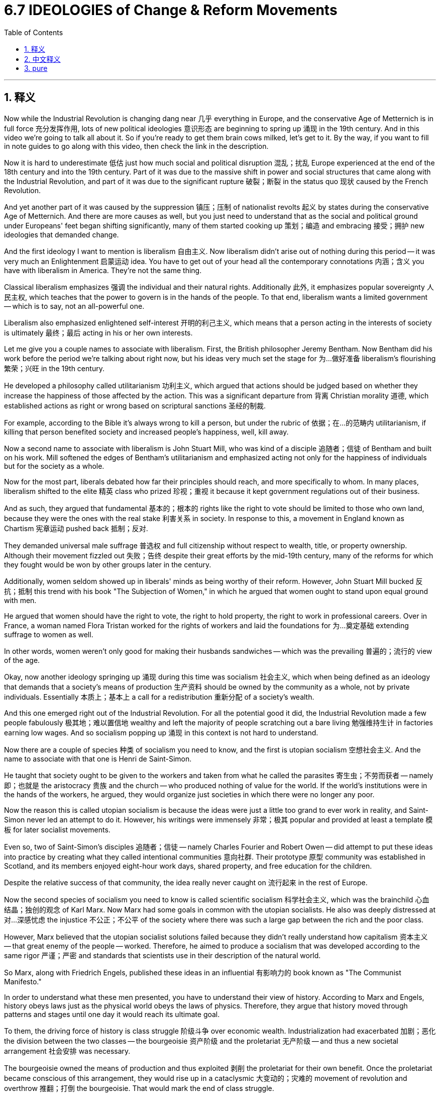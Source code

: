 
= 6.7 IDEOLOGIES of Change & Reform Movements
:toc: left
:toclevels: 3
:sectnums:
:stylesheet: myAdocCss.css

'''

== 释义

Now while the Industrial Revolution is changing dang near 几乎 everything in Europe, and the conservative Age of Metternich is in full force 充分发挥作用, lots of new political ideologies 意识形态 are beginning to spring up 涌现 in the 19th century. And in this video we're going to talk all about it. So if you're ready to get them brain cows milked, let's get to it. By the way, if you want to fill in note guides to go along with this video, then check the link in the description. +

Now it is hard to underestimate 低估 just how much social and political disruption 混乱；扰乱 Europe experienced at the end of the 18th century and into the 19th century. Part of it was due to the massive shift in power and social structures that came along with the Industrial Revolution, and part of it was due to the significant rupture 破裂；断裂 in the status quo 现状 caused by the French Revolution. +

And yet another part of it was caused by the suppression 镇压；压制 of nationalist revolts 起义 by states during the conservative Age of Metternich. And there are more causes as well, but you just need to understand that as the social and political ground under Europeans' feet began shifting significantly, many of them started cooking up 策划；编造 and embracing 接受；拥护 new ideologies that demanded change. +

And the first ideology I want to mention is liberalism 自由主义. Now liberalism didn't arise out of nothing during this period -- it was very much an Enlightenment 启蒙运动 idea. You have to get out of your head all the contemporary connotations 内涵；含义 you have with liberalism in America. They're not the same thing. +

Classical liberalism emphasizes 强调 the individual and their natural rights. Additionally 此外, it emphasizes popular sovereignty 人民主权, which teaches that the power to govern is in the hands of the people. To that end, liberalism wants a limited government -- which is to say, not an all-powerful one. +

Liberalism also emphasized enlightened self-interest 开明的利己主义, which means that a person acting in the interests of society is ultimately 最终；最后 acting in his or her own interests. +

Let me give you a couple names to associate with liberalism. First, the British philosopher Jeremy Bentham. Now Bentham did his work before the period we're talking about right now, but his ideas very much set the stage for 为…做好准备 liberalism's flourishing 繁荣；兴旺 in the 19th century. +

He developed a philosophy called utilitarianism 功利主义, which argued that actions should be judged based on whether they increase the happiness of those affected by the action. This was a significant departure from 背离 Christian morality 道德, which established actions as right or wrong based on scriptural sanctions 圣经的制裁. +

For example, according to the Bible it's always wrong to kill a person, but under the rubric of 依据；在…的范畴内 utilitarianism, if killing that person benefited society and increased people's happiness, well, kill away. +

Now a second name to associate with liberalism is John Stuart Mill, who was kind of a disciple 追随者；信徒 of Bentham and built on his work. Mill softened the edges of Bentham's utilitarianism and emphasized acting not only for the happiness of individuals but for the society as a whole. +

Now for the most part, liberals debated how far their principles should reach, and more specifically to whom. In many places, liberalism shifted to the elite 精英 class who prized 珍视；重视 it because it kept government regulations out of their business. +

And as such, they argued that fundamental 基本的；根本的 rights like the right to vote should be limited to those who own land, because they were the ones with the real stake 利害关系 in society. In response to this, a movement in England known as Chartism 宪章运动 pushed back 抵制；反对. +

They demanded universal male suffrage 普选权 and full citizenship without respect to wealth, title, or property ownership. Although their movement fizzled out 失败；告终 despite their great efforts by the mid-19th century, many of the reforms for which they fought would be won by other groups later in the century. +

Additionally, women seldom showed up in liberals' minds as being worthy of their reform. However, John Stuart Mill bucked 反抗；抵制 this trend with his book "The Subjection of Women," in which he argued that women ought to stand upon equal ground with men. +

He argued that women should have the right to vote, the right to hold property, the right to work in professional careers. Over in France, a woman named Flora Tristan worked for the rights of workers and laid the foundations for 为…奠定基础 extending suffrage to women as well. +

In other words, women weren't only good for making their husbands sandwiches -- which was the prevailing 普遍的；流行的 view of the age. +

Okay, now another ideology springing up 涌现 during this time was socialism 社会主义, which when being defined as an ideology that demands that a society's means of production 生产资料 should be owned by the community as a whole, not by private individuals. Essentially 本质上；基本上 a call for a redistribution 重新分配 of a society's wealth. +

And this one emerged right out of the Industrial Revolution. For all the potential good it did, the Industrial Revolution made a few people fabulously 极其地；难以置信地 wealthy and left the majority of people scratching out a bare living 勉强维持生计 in factories earning low wages. And so socialism popping up 涌现 in this context is not hard to understand. +

Now there are a couple of species 种类 of socialism you need to know, and the first is utopian socialism 空想社会主义. And the name to associate with that one is Henri de Saint-Simon. +

He taught that society ought to be given to the workers and taken from what he called the parasites 寄生虫；不劳而获者 -- namely 即；也就是 the aristocracy 贵族 and the church -- who produced nothing of value for the world. If the world's institutions were in the hands of the workers, he argued, they would organize just societies in which there were no longer any poor. +

Now the reason this is called utopian socialism is because the ideas were just a little too grand to ever work in reality, and Saint-Simon never led an attempt to do it. However, his writings were immensely 非常；极其 popular and provided at least a template 模板 for later socialist movements. +

Even so, two of Saint-Simon's disciples 追随者；信徒 -- namely Charles Fourier and Robert Owen -- did attempt to put these ideas into practice by creating what they called intentional communities 意向社群. Their prototype 原型 community was established in Scotland, and its members enjoyed eight-hour work days, shared property, and free education for the children. +

Despite the relative success of that community, the idea really never caught on 流行起来 in the rest of Europe. +

Now the second species of socialism you need to know is called scientific socialism 科学社会主义, which was the brainchild 心血结晶；独创的观念 of Karl Marx. Now Marx had some goals in common with the utopian socialists. He also was deeply distressed at 对…深感忧虑 the injustice 不公正；不公平 of the society where there was such a large gap between the rich and the poor class. +

However, Marx believed that the utopian socialist solutions failed because they didn't really understand how capitalism 资本主义 -- that great enemy of the people -- worked. Therefore, he aimed to produce a socialism that was developed according to the same rigor 严谨；严密 and standards that scientists use in their description of the natural world. +

So Marx, along with Friedrich Engels, published these ideas in an influential 有影响力的 book known as "The Communist Manifesto." +

In order to understand what these men presented, you have to understand their view of history. According to Marx and Engels, history obeys laws just as the physical world obeys the laws of physics. Therefore, they argue that history moved through patterns and stages until one day it would reach its ultimate goal. +

To them, the driving force of history is class struggle 阶级斗争 over economic wealth. Industrialization had exacerbated 加剧；恶化 the division between the two classes -- the bourgeoisie 资产阶级 and the proletariat 无产阶级 -- and thus a new societal arrangement 社会安排 was necessary. +

The bourgeoisie owned the means of production and thus exploited 剥削 the proletariat for their own benefit. Once the proletariat became conscious of this arrangement, they would rise up in a cataclysmic 大变动的；灾难的 movement of revolution and overthrow 推翻；打倒 the bourgeoisie. That would mark the end of class struggle. +

Now part and parcel of 重要部分 scientific socialism was equal rights for men and women. Thus, some women became significant Marxist leaders during this time. In Germany, Clara Zetkin led the charge against 带头反对 the privileges 特权 of the bourgeoisie and worked on reform on behalf of 代表 women. +

Then over in Poland, Rosa Luxemburg worked to secure 争取；获得 rights for the working class and even led a revolution -- you know, a failed one, but a revolution nonetheless 尽管如此. +

And the final ideology for change that you need to know is anarchism 无政府主义. The idea here is that all forms of governmental authority 政府权力 were unnecessary and should be overthrown 推翻 or replaced with a society based on voluntary cooperation 自愿合作. +

Over in Russia, Mikhail Bakunin became the poster boy 典型人物 for anarchism. He was a Russian revolutionary who argued that secret societies ought to lead revolutionary movements to destroy the state and replace it with self-governing workplaces and communes 公社. +

Over in France, Georges Sorel worked along a similar vein 类似地. He taught that once people rose up and destroyed the governing authorities, that all property should then be transferred to labor unions 工会. And the French word for labor union is syndicate 辛迪加, which is to say Sorel's teaching became known as syndicalism 工团主义. +

Okay, click right here to keep reviewing for unit 6 of AP Euro, or click right here to get my AP Euro review pack if you need help getting an A in your class and a five on your exam in May. I'll catch you on the flip-flop. Heimler out. +

'''

== 中文释义

当工业革命几乎改变了欧洲的一切，梅特涅的保守时代正全面展开时，**19世纪, 许多新的政治意识形态开始涌现。**在这个视频中，我们将详细讨论这些内容。所以，如果你准备好充实自己的知识，那我们开始吧。顺便说一下，如果你想要与这个视频配套的填空笔记，查看描述中的链接。  +

*很难低估欧洲在18世纪末到19世纪所经历的社会和政治动荡。部分原因是"工业革命"带来的权力和社会结构的巨大转变，部分原因是"法国大革命"对现状造成的重大冲击 (在经济上和思想上, 欧洲都经历了重大进步)。*  +

还有部分原因是在梅特涅的保守时代，各国对民族主义起义的镇压。当然还有更多原因，但你只需明白，当欧洲人脚下的社会和政治基础, 开始大幅变动时，许多人开始酝酿, 并接受要求变革的新意识形态。  +

我想提到的**第一个意识形态是"自由主义"**（liberalism）。在这个时期，自由主义并非凭空产生——它在很大程度上是一种启蒙思想。*你必须抛开你对美国自由主义的所有当代内涵的认知。它们不是一回事。*  +

*#"古典自由主义"强调个人及其自然权利。此外，它强调"人民主权"，即统治权掌握在人民手中。为此，自由主义主张"有限政府"——也就是说，不是一个拥有绝对权力的政府。#*  +

*"自由主义"还强调"开明的利己主义"，这意味着一个人为社会利益行动，最终也是在为自己的利益行动。*  +

让我给你介绍几个与自由主义相关的人物。首先是英国哲学家**杰里米·边沁**（Jeremy Bentham）。边沁在我们现在谈论的这个时期之前, 就开展了他的工作，但**他的思想为19世纪"自由主义"的蓬勃发展奠定了基础。**  +

**#他发展了一种名为"功利主义"（utilitarianism）的哲学，该哲学认为，行动应该根据"它们是否增加了受其影响者的幸福"来评判。#**这与基督教道德有很大不同，基督教道德根据圣经的约束来判定行动的对错。  +

例如，*根据《圣经》，杀人总是错误的，但在"功利主义"的框架下，如果杀死那个人有利于社会并增加了人们的幸福感，那么就可以这么做。*  +

另一个与"自由主义"相关的人物, 是约翰·斯图尔特·密尔（John Stuart Mill），他在某种程度上是边沁的追随者，并在边沁的工作基础上进行了拓展。*密尔缓和了边沁"功利主义"的极端性，强调行动不仅要为了个人的幸福，也要为了整个社会的幸福。*  +

**在很大程度上，自由主义者争论的, 是他们的原则应该应用到什么程度，更具体地说，应用到哪些人身上。**在许多地方，自由主义转向了精英阶层，精英阶层珍视自由主义，因为它使政府监管远离他们的事务。  +

因此，他们认为像"选举权"这样的基本权利, 应该仅限于那些拥有土地的人，因为他们是在社会中有真正利害关系的人。作为回应，英国的一场名为"宪章运动"（Chartism）的运动进行了反抗。  +

他们要求男性普选权，以及不论财富、头衔或财产所有权的完全公民权。尽管他们的运动在19世纪中期付出巨大努力后失败了，但他们为之奋斗的许多改革, 在那个世纪后期被其他团体实现了。  +

此外，女性很少被"自由主义者"认为值得进行改革。然而，约翰·斯图尔特·密尔在他的《妇女的屈从地位》（“The Subjection of Women”）一书中打破了这种趋势，他在书中主张女性应该与男性处于平等地位。  +

他认为女性应该有选举权、拥有财产的权利, 以及从事职业工作的权利。在法国，一位名叫弗洛拉·特里斯坦（Flora Tristan）的女性, 为工人的权利而努力，也为女性获得选举权奠定了基础。  +

换句话说，女性不仅仅是为丈夫做三明治的（当时普遍这么认为），她们还有更多价值。  +

好的，现在另一个在这个时期兴起的意识形态, 是"社会主义"（socialism），*##社会主义##被定义为一种意识形态，##它要求社会的生产资料, 应该由整个社会所拥有(国有化)，而不是由私人个体拥有。##本质上是呼吁对社会财富进行重新分配。*  +

这种意识形态直接源于工业革命。尽管工业革命有其潜在的好处，但它让少数人变得极其富有，而大多数人在工厂里靠低工资勉强维持生计。所以在这种背景下"社会主义"的出现并不难理解。  +

你需要了解社会主义的几个种类，第一种是"空想社会主义"（utopian socialism）。与之相关的人物是亨利·德·圣西门（Henri de Saint-Simon）。  +

他教导说，社会应该归工人所有，从他所称的“寄生虫”——即贵族和教会——手中夺过来，这些人没有为世界生产任何有价值的东西。他认为，如果世界的机构掌握在工人手中，他们将组织起没有穷人的公正社会。  +

之所以被称为"空想社会主义"，是因为这些想法在现实中有点过于宏大, 而无法实现，而且圣西门从未尝试去实践这些想法。然而，他的著作非常受欢迎，至少为后来的社会主义运动提供了一个模板。  +

即便如此，圣西门的两个追随者——即夏尔·傅立叶（Charles Fourier）和罗伯特·欧文（Robert Owen）——确实试图将这些想法付诸实践，他们创建了所谓的“理想社区”。他们的原型社区在苏格兰建立，其成员享受每天八小时工作制、财产共享, 以及儿童免费教育。  +

尽管那个社区取得了相对的成功，但这个想法在欧洲其他地方并没有流行起来。  +

你需要了解的**社会主义的第二种类型, 是"科学社会主义"（scientific socialism），这是卡尔·马克思（Karl Marx）的创想。**马克思与空想社会主义者有一些共同的目标。他也对贫富差距巨大的社会的不公正深感忧虑。  +

然而，马克思认为"空想社会主义"的解决方案失败了，因为他们并不真正了解资本主义——人民的大敌——是如何运作的。因此，他旨在提出一种社会主义，这种社会主义是按照科学家描述自然世界时所使用的严格标准, 来发展的。  +

所以马克思与弗里德里希·恩格斯（Friedrich Engels）一起，在一本有影响力的名为《共产党宣言》（“The Communist Manifesto”）的书中发表了这些想法。  +

为了理解这些人所提出的观点，你必须了解他们的历史观。*#根据马克思和恩格斯的观点，历史就像物理世界遵循"物理定律"一样, 遵循着一定的规律。因此，他们认为历史通过一定的模式和阶段发展，直到有一天达到其最终目标。(这个逻辑就相当于说, 未来是可以预测的一样.)#*  +

**对他们来说，历史的驱动力, 是围绕"经济财富"的阶级斗争。**工业化加剧了两个阶级——资产阶级（bourgeoisie）和无产阶级（proletariat）——之间的分化，因此一种新的社会安排是必要的。  +

资产阶级拥有生产资料，因此为了自身利益, 剥削无产阶级。一旦无产阶级意识到这种安排，他们就会在一场灾难性的革命运动中崛起，推翻资产阶级。这将标志着阶级斗争的结束。  +

"科学社会主义"的一个重要部分, 是男女平等权利。因此，在这个时期一些女性成为了重要的马克思主义领导人。在德国，克拉拉·蔡特金（Clara Zetkin）带头反对资产阶级的特权，并为女性改革而努力。  +

在波兰，罗莎·卢森堡（Rosa Luxemburg）为工人阶级争取权利，甚至领导了一场革命——你知道，虽然失败了，但那确实是一场革命。  +

你需要了解的最后一种变革意识形态, 是**"无政府主义"（anarchism）。其核心观点是，所有形式的政府权威都是不必要的，应该被推翻，取而代之的是一个基于自愿合作的社会。**  +

在俄罗斯，米哈伊尔·巴枯宁（Mikhail Bakunin）成为了无政府主义的代表人物。他是一位俄罗斯革命者，他认为秘密社团应该领导革命运动，摧毁国家，用自治的工作场所和公社来取代它。  +

在法国，乔治·索雷尔（Georges Sorel）也有类似的观点。他教导说，一旦人们起来摧毁统治当局，所有财产应该转移到工会手中。法语中“工会”的单词是“syndicate”，这就是为什么索雷尔的学说被称为工团主义（syndicalism）。  +

好的，点击这里继续复习美国大学预修课程欧洲历史第六单元，或者如果你需要帮助，想在课堂上得A，并在五月份的考试中得5分，点击这里获取我的美国大学预修课程欧洲历史复习资料包。我们下次再见。海姆勒下线了。  +

'''

== pure

Now while the Industrial Revolution is changing dang near everything in Europe, and the conservative Age of Metternich is in full force, lots of new political ideologies are beginning to spring up in the 19th century. And in this video we're going to talk all about it. So if you're ready to get them brain cows milked, let's get to it. By the way, if you want to fill in note guides to go along with this video, then check the link in the description.

Now it is hard to underestimate just how much social and political disruption Europe experienced at the end of the 18th century and into the 19th century. Part of it was due to the massive shift in power and social structures that came along with the Industrial Revolution, and part of it was due to the significant rupture in the status quo caused by the French Revolution.

And yet another part of it was caused by the suppression of nationalist revolts by states during the conservative Age of Metternich. And there are more causes as well, but you just need to understand that as the social and political ground under Europeans' feet began shifting significantly, many of them started cooking up and embracing new ideologies that demanded change.

And the first ideology I want to mention is liberalism. Now liberalism didn't arise out of nothing during this period -- it was very much an Enlightenment idea. You have to get out of your head all the contemporary connotations you have with liberalism in America. They're not the same thing.

Classical liberalism emphasizes the individual and their natural rights. Additionally, it emphasizes popular sovereignty, which teaches that the power to govern is in the hands of the people. To that end, liberalism wants a limited government -- which is to say, not an all-powerful one.

Liberalism also emphasized enlightened self-interest, which means that a person acting in the interests of society is ultimately acting in his or her own interests.

Let me give you a couple names to associate with liberalism. First, the British philosopher Jeremy Bentham. Now Bentham did his work before the period we're talking about right now, but his ideas very much set the stage for liberalism's flourishing in the 19th century.

He developed a philosophy called utilitarianism, which argued that actions should be judged based on whether they increase the happiness of those affected by the action. This was a significant departure from Christian morality, which established actions as right or wrong based on scriptural sanctions.

For example, according to the Bible it's always wrong to kill a person, but under the rubric of utilitarianism, if killing that person benefited society and increased people's happiness, well, kill away.

Now a second name to associate with liberalism is John Stuart Mill, who was kind of a disciple of Bentham and built on his work. Mill softened the edges of Bentham's utilitarianism and emphasized acting not only for the happiness of individuals but for the society as a whole.

Now for the most part, liberals debated how far their principles should reach, and more specifically to whom. In many places, liberalism shifted to the elite class who prized it because it kept government regulations out of their business.

And as such, they argued that fundamental rights like the right to vote should be limited to those who own land, because they were the ones with the real stake in society. In response to this, a movement in England known as Chartism pushed back.

They demanded universal male suffrage and full citizenship without respect to wealth, title, or property ownership. Although their movement fizzled out despite their great efforts by the mid-19th century, many of the reforms for which they fought would be won by other groups later in the century.

Additionally, women seldom showed up in liberals' minds as being worthy of their reform. However, John Stuart Mill bucked this trend with his book "The Subjection of Women," in which he argued that women ought to stand upon equal ground with men.

He argued that women should have the right to vote, the right to hold property, the right to work in professional careers. Over in France, a woman named Flora Tristan worked for the rights of workers and laid the foundations for extending suffrage to women as well.

In other words, women weren't only good for making their husbands sandwiches -- which was the prevailing view of the age.

Okay, now another ideology springing up during this time was socialism, which when being defined as an ideology that demands that a society's means of production should be owned by the community as a whole, not by private individuals. Essentially a call for a redistribution of a society's wealth.

And this one emerged right out of the Industrial Revolution. For all the potential good it did, the Industrial Revolution made a few people fabulously wealthy and left the majority of people scratching out a bare living in factories earning low wages. And so socialism popping up in this context is not hard to understand.

Now there are a couple of species of socialism you need to know, and the first is utopian socialism. And the name to associate with that one is Henri de Saint-Simon.

He taught that society ought to be given to the workers and taken from what he called the parasites -- namely the aristocracy and the church -- who produced nothing of value for the world. If the world's institutions were in the hands of the workers, he argued, they would organize just societies in which there were no longer any poor.

Now the reason this is called utopian socialism is because the ideas were just a little too grand to ever work in reality, and Saint-Simon never led an attempt to do it. However, his writings were immensely popular and provided at least a template for later socialist movements.

Even so, two of Saint-Simon's disciples -- namely Charles Fourier and Robert Owen -- did attempt to put these ideas into practice by creating what they called intentional communities. Their prototype community was established in Scotland, and its members enjoyed eight-hour work days, shared property, and free education for the children.

Despite the relative success of that community, the idea really never caught on in the rest of Europe.

Now the second species of socialism you need to know is called scientific socialism, which was the brainchild of Karl Marx. Now Marx had some goals in common with the utopian socialists. He also was deeply distressed at the injustice of the society where there was such a large gap between the rich and the poor class.

However, Marx believed that the utopian socialist solutions failed because they didn't really understand how capitalism -- that great enemy of the people -- worked. Therefore, he aimed to produce a socialism that was developed according to the same rigor and standards that scientists use in their description of the natural world.

So Marx, along with Friedrich Engels, published these ideas in an influential book known as "The Communist Manifesto."

In order to understand what these men presented, you have to understand their view of history. According to Marx and Engels, history obeys laws just as the physical world obeys the laws of physics. Therefore, they argue that history moved through patterns and stages until one day it would reach its ultimate goal.

To them, the driving force of history is class struggle over economic wealth. Industrialization had exacerbated the division between the two classes -- the bourgeoisie and the proletariat -- and thus a new societal arrangement was necessary.

The bourgeoisie owned the means of production and thus exploited the proletariat for their own benefit. Once the proletariat became conscious of this arrangement, they would rise up in a cataclysmic movement of revolution and overthrow the bourgeoisie. That would mark the end of class struggle.

Now part and parcel of scientific socialism was equal rights for men and women. Thus, some women became significant Marxist leaders during this time. In Germany, Clara Zetkin led the charge against the privileges of the bourgeoisie and worked on reform on behalf of women.

Then over in Poland, Rosa Luxemburg worked to secure rights for the working class and even led a revolution -- you know, a failed one, but a revolution nonetheless.

And the final ideology for change that you need to know is anarchism. The idea here is that all forms of governmental authority were unnecessary and should be overthrown or replaced with a society based on voluntary cooperation.

Over in Russia, Mikhail Bakunin became the poster boy for anarchism. He was a Russian revolutionary who argued that secret societies ought to lead revolutionary movements to destroy the state and replace it with self-governing workplaces and communes.

Over in France, Georges Sorel worked along a similar vein. He taught that once people rose up and destroyed the governing authorities, that all property should then be transferred to labor unions. And the French word for labor union is syndicate, which is why Sorel's teaching became known as syndicalism.

Okay, click right here to keep reviewing for unit 6 of AP Euro, or click right here to get my AP Euro review pack if you need help getting an A in your class and a five on your exam in May. I'll catch you on the flip-flop. Heimler out.

'''